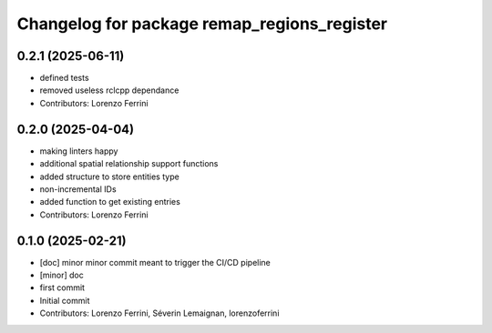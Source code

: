 ^^^^^^^^^^^^^^^^^^^^^^^^^^^^^^^^^^^^^^^^^^^^
Changelog for package remap_regions_register
^^^^^^^^^^^^^^^^^^^^^^^^^^^^^^^^^^^^^^^^^^^^

0.2.1 (2025-06-11)
------------------
* defined tests
* removed useless rclcpp dependance
* Contributors: Lorenzo Ferrini

0.2.0 (2025-04-04)
------------------
* making linters happy
* additional spatial relationship support functions
* added structure to store entities type
* non-incremental IDs
* added function to get existing entries
* Contributors: Lorenzo Ferrini

0.1.0 (2025-02-21)
------------------
* [doc] minor
  minor commit meant to trigger the CI/CD pipeline
* [minor] doc
* first commit
* Initial commit
* Contributors: Lorenzo Ferrini, Séverin Lemaignan, lorenzoferrini
